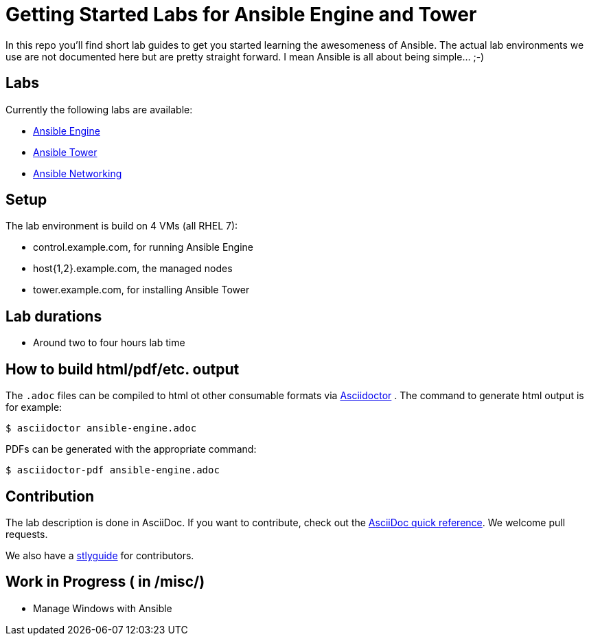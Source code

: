 = Getting Started Labs for Ansible Engine and Tower

In this repo you'll find short lab guides to get you started learning the awesomeness of Ansible. The actual lab environments we use are not documented here but are pretty straight forward. I mean Ansible is all about being simple... ;-)

== Labs

Currently the following labs are available:

* link:engine/ansible-engine_short.adoc[Ansible Engine]
* link:tower/ansible-tower-lab_short.adoc[Ansible Tower]
* link:networking/ansible-networking_short.adoc[Ansible Networking]

== Setup

The lab environment is build on 4 VMs (all RHEL 7):

* control.example.com, for running Ansible Engine
* host{1,2}.example.com, the managed nodes
* tower.example.com, for installing Ansible Tower

== Lab durations

* Around two to four hours lab time

== How to build html/pdf/etc. output

The `.adoc` files can be compiled to html ot other consumable formats via http://asciidoctor.org[Asciidoctor] . The command to generate html output is for example:
```
$ asciidoctor ansible-engine.adoc
```

PDFs can be generated with the appropriate command:
```
$ asciidoctor-pdf ansible-engine.adoc
```

== Contribution

The lab description is done in AsciiDoc. If you want to contribute, check out the http://asciidoctor.org/docs/asciidoc-syntax-quick-reference/[AsciiDoc quick reference]. We welcome pull requests.

We also have a link:styleguide.adoc[stlyguide] for contributors.

== Work in Progress ( in /misc/)
* Manage Windows with Ansible
